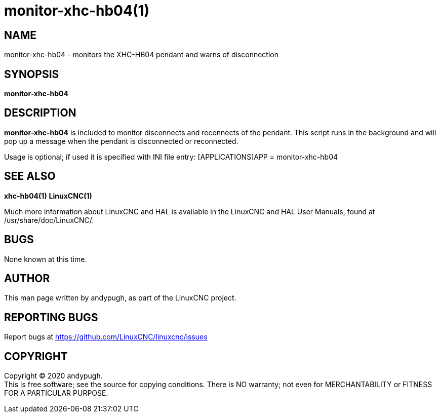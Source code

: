 = monitor-xhc-hb04(1)

== NAME

monitor-xhc-hb04 - monitors the XHC-HB04 pendant and warns of
disconnection

== SYNOPSIS

*monitor-xhc-hb04*

== DESCRIPTION

*monitor-xhc-hb04* is included to monitor disconnects and reconnects of
the pendant. This script runs in the background and will pop up a
message when the pendant is disconnected or reconnected.

Usage is optional; if used it is specified with INI file entry:
[APPLICATIONS]APP = monitor-xhc-hb04

== SEE ALSO

*xhc-hb04(1)* *LinuxCNC(1)*

Much more information about LinuxCNC and HAL is available in the
LinuxCNC and HAL User Manuals, found at /usr/share/doc/LinuxCNC/.

== BUGS

None known at this time.

== AUTHOR

This man page written by andypugh, as part of the LinuxCNC project.

== REPORTING BUGS

Report bugs at https://github.com/LinuxCNC/linuxcnc/issues

== COPYRIGHT

Copyright © 2020 andypugh. +
This is free software; see the source for copying conditions. There is
NO warranty; not even for MERCHANTABILITY or FITNESS FOR A PARTICULAR
PURPOSE.
